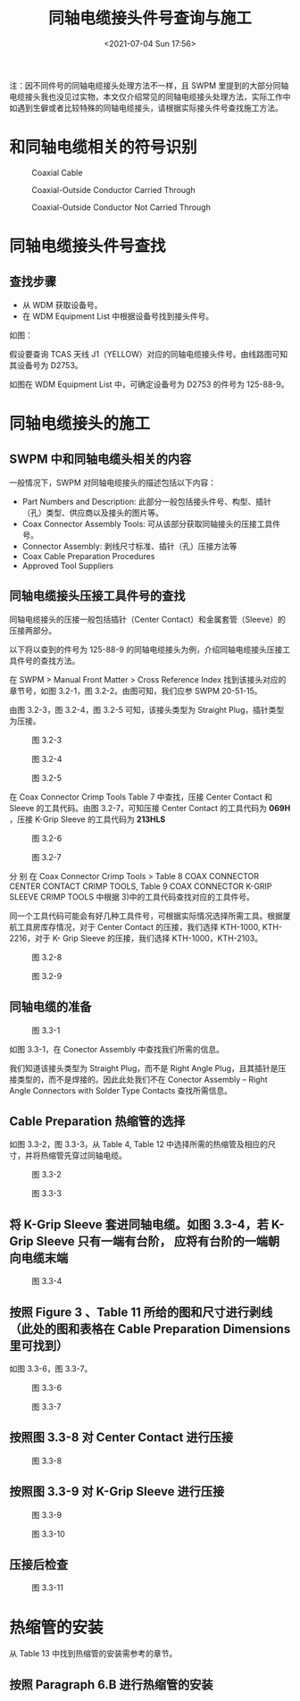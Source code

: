 # -*- eval: (setq org-./static/同轴电缆接头件号查询与施工-note-screenshot-image-dir (concat default-directory "./static/同轴电缆接头件号查询与施工/")); -*-
:PROPERTIES:
:ID:       93E2A936-D53A-4B2D-ACE4-24284584145B
:END:
#+LATEX_CLASS: my-article
#+DATE: <2021-07-04 Sun 17:56>
#+TITLE: 同轴电缆接头件号查询与施工

注：因不同件号的同轴电缆接头处理方法不一样，且 SWPM 里提到的大部分同轴电缆接头我也没见过实物，本文仅介绍常见的同轴电缆接头处理方法，实际工作中如遇到生僻或者比较特殊的同轴电缆接头，请根据实际接头件号查找施工方法。

* 和同轴电缆相关的符号识别

#+CAPTION: Coaxial Cable
[[file:./static/同轴电缆接头件号查询与施工/image1.png]]

#+CAPTION: Coaxial-Outside Conductor Carried Through
[[file:./static/同轴电缆接头件号查询与施工/image2.png]]

#+CAPTION: Coaxial-Outside Conductor Not Carried Through
[[file:./static/同轴电缆接头件号查询与施工/image3.png]]

* 同轴电缆接头件号查找
** 查找步骤
- 从 WDM 获取设备号。
- 在 WDM Equipment List 中根据设备号找到接头件号。

如图：

[[file:./static/同轴电缆接头件号查询与施工/image4.jpeg]]

假设要查询 TCAS 天线 J1（YELLOW）对应的同轴电缆接头件号。由线路图可知其设备号为 D2753。

如图在 WDM Equipment List 中，可确定设备号为 D2753 的件号为 125-88-9。

[[file:./static/同轴电缆接头件号查询与施工/image5.png]]

* 同轴电缆接头的施工
** SWPM 中和同轴电缆头相关的内容
一般情况下，SWPM 对同轴电缆接头的描述包括以下内容：
- Part Numbers and Description: 此部分一般包括接头件号、构型、插针（孔）类型、供应商以及接头的图片等。
- Coax Connector Assembly Tools: 可从该部分获取同轴接头的压接工具件号。
- Connector Assembly: 剥线尺寸标准、插针（孔）压接方法等
- Coax Cable Preparation Procedures
- Approved Tool Suppliers

** 同轴电缆接头压接工具件号的查找
同轴电缆接头的压接一般包括插针（Center Contact）和金属套管（Sleeve）的压接两部分。

[[file:./static/同轴电缆接头件号查询与施工/image6.jpeg]]

以下将以查到的件号为 125-88-9  的同轴电缆接头为例，介绍同轴电缆接头压接工具件号的查找方法。

在 SWPM > Manual Front Matter > Cross Reference Index 找到该接头对应的章节号，如图 3.2-1，图 3.2-2。由图可知，我们应参 SWPM 20-51-15。

[[file:./static/同轴电缆接头件号查询与施工/image7.png]]

[[file:./static/同轴电缆接头件号查询与施工/image8.jpeg]]


由图 3.2-3，图 3.2-4，图 3.2-5 可知，该接头类型为 Straight Plug，插针类型为压接。

#+CAPTION: 图 3.2-3
[[file:./static/同轴电缆接头件号查询与施工/image9.png]]

#+CAPTION: 图 3.2-4
[[file:./static/同轴电缆接头件号查询与施工/image10.jpeg]]

#+CAPTION: 图 3.2-5
[[file:./static/同轴电缆接头件号查询与施工/image11.jpeg]]

在 Coax Connector Crimp Tools Table 7 中查找，压接 Center Contact 和 Sleeve 的工具代码。由图 3.2-7，可知压接 Center Contact 的工具代码为 *069H* ，压接 K-Grip Sleeve 的工具代码为 *213HLS*

#+CAPTION: 图 3.2-6
[[file:./static/同轴电缆接头件号查询与施工/image12.png]]

#+CAPTION: 图 3.2-7
[[file:./static/同轴电缆接头件号查询与施工/image13.jpeg]]


分 别 在 Coax Connector Crimp Tools > Table 8 COAX CONNECTOR CENTER CONTACT CRIMP TOOLS, Table 9 COAX CONNECTOR K-GRIP SLEEVE CRIMP TOOLS 中根据 3)中的工具代码查找对应的工具件号。

同一个工具代码可能会有好几种工具件号，可根据实际情况选择所需工具。根据厦航工具房库存情况，对于 Center Contact 的压接，我们选择 KTH-1000, KTH-2216，对于 K- Grip Sleeve 的压接，我们选择 KTH-1000，KTH-2103。

#+CAPTION: 图 3.2-8
[[file:./static/同轴电缆接头件号查询与施工/image14.jpeg]]

#+CAPTION: 图 3.2-9
[[file:./static/同轴电缆接头件号查询与施工/image15.jpeg]]

** 同轴电缆的准备

#+CAPTION: 图 3.3-1
[[file:./static/同轴电缆接头件号查询与施工/image16.png]]

如图 3.3-1，在 Conector Assembly 中查找我们所需的信息。

我们知道该接头类型为 Straight Plug，而不是 Right Angle Plug，且其插针是压接类型的，而不是焊接的。因此此处我们不在 Conector Assembly -- Right Angle Connectors with Solder Type Contacts 查找所需信息。

** Cable Preparation 热缩管的选择

如图 3.3-2，图 3.3-3，从 Table 4, Table 12 中选择所需的热缩管及相应的尺寸，并将热缩管先穿过同轴电缆。

#+CAPTION: 图 3.3-2
[[file:./static/同轴电缆接头件号查询与施工/image17.jpeg]]

#+CAPTION: 图 3.3-3
[[file:./static/同轴电缆接头件号查询与施工/image18.jpeg]]





** 将 K-Grip Sleeve 套进同轴电缆。如图 3.3-4，若 K-Grip Sleeve 只有一端有台阶， 应将有台阶的一端朝向电缆末端

#+CAPTION: 图 3.3-4
[[file:./static/同轴电缆接头件号查询与施工/image19.jpeg]]

** 按照 Figure 3 、Table 11 所给的图和尺寸进行剥线（此处的图和表格在 Cable Preparation Dimensions 里可找到）

如图 3.3-6，图 3.3-7。

#+CAPTION: 图 3.3-6
[[file:./static/同轴电缆接头件号查询与施工/image20.png]]

#+CAPTION: 图 3.3-7
[[file:./static/同轴电缆接头件号查询与施工/image21.jpeg]]

** 按照图 3.3-8 对 Center Contact 进行压接

#+CAPTION: 图 3.3-8
[[file:./static/同轴电缆接头件号查询与施工/image22.png]]


** 按照图 3.3-9 对 K-Grip Sleeve 进行压接

#+CAPTION: 图 3.3-9
[[file:./static/同轴电缆接头件号查询与施工/image23.png]]

#+CAPTION: 图 3.3-10
[[file:./static/同轴电缆接头件号查询与施工/image24.jpeg]]

** 压接后检查

[[file:./static/同轴电缆接头件号查询与施工/image25.jpeg]]

#+CAPTION: 图 3.3-11
[[file:./static/同轴电缆接头件号查询与施工/image26.jpeg]]

* 热缩管的安装

[[file:./static/同轴电缆接头件号查询与施工/image27.jpeg]]

从 Table 13 中找到热缩管的安装需参考的章节。

** 按照 Paragraph 6.B 进行热缩管的安装

[[file:./static/同轴电缆接头件号查询与施工/image28.png]]

[[file:./static/同轴电缆接头件号查询与施工/image29.png]]
